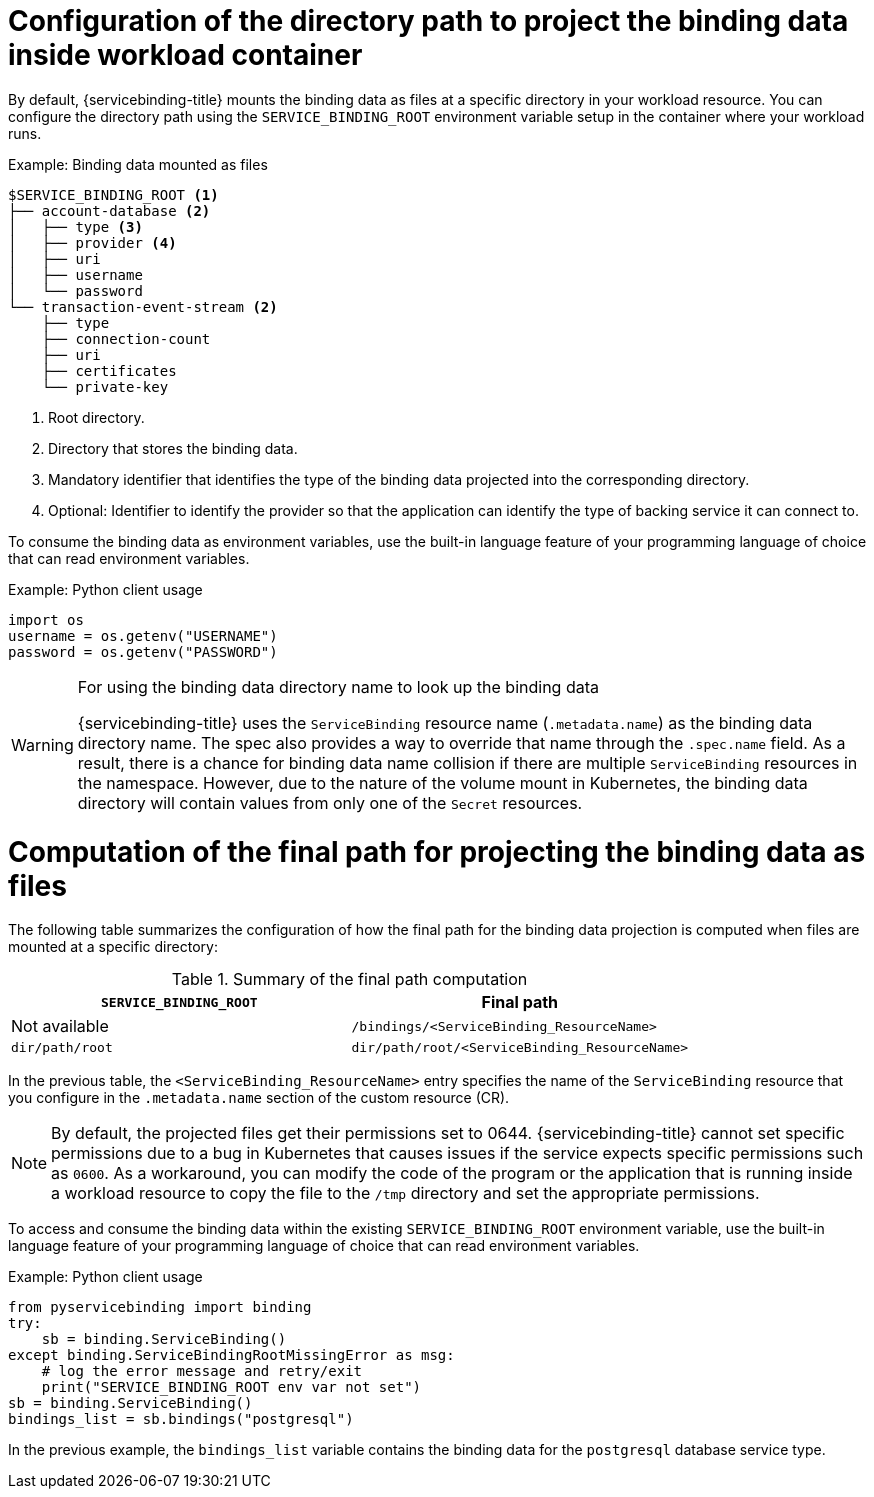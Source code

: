 // Module included in the following assemblies:
//
// * /applications/connecting_applications_to_services/projecting-binding-data.adoc

:_mod-docs-content-type: CONCEPT
[id="sbo-configuration-of-directory-path-to-project-binding-data_{context}"]
= Configuration of the directory path to project the binding data inside workload container

By default, {servicebinding-title} mounts the binding data as files at a specific directory in your workload resource. You can configure the directory path using the `SERVICE_BINDING_ROOT` environment variable setup in the container where your workload runs.

.Example: Binding data mounted as files
----
$SERVICE_BINDING_ROOT <1>
├── account-database <2>
│   ├── type <3>
│   ├── provider <4>
│   ├── uri
│   ├── username
│   └── password
└── transaction-event-stream <2>
    ├── type
    ├── connection-count
    ├── uri
    ├── certificates
    └── private-key
----
<1> Root directory.
<2> Directory that stores the binding data.
<3> Mandatory identifier that identifies the type of the binding data projected into the corresponding directory.
<4> Optional: Identifier to identify the provider so that the application can identify the type of backing service it can connect to.

To consume the binding data as environment variables, use the built-in language feature of your programming language of choice that can read environment variables.

.Example: Python client usage
----
import os
username = os.getenv("USERNAME")
password = os.getenv("PASSWORD")
----

[WARNING]
====
.For using the binding data directory name to look up the binding data
{servicebinding-title} uses the `ServiceBinding` resource name (`.metadata.name`) as the binding data directory name. The spec also provides a way to override that name through the `.spec.name` field. As a result, there is a chance for binding data name collision if there are multiple `ServiceBinding` resources in the namespace. However, due to the nature of the volume mount in Kubernetes, the binding data directory will contain values from only one of the `Secret` resources.
====

[id="computation-of-the-final-path-for-projecting-the-binding-data-as-files_{context}"]
= Computation of the final path for projecting the binding data as files

The following table summarizes the configuration of how the final path for the binding data projection is computed when files are mounted at a specific directory:

.Summary of the final path computation
[cols="1,1",options="header"]
|===
| `SERVICE_BINDING_ROOT` | Final path

| Not available
| `/bindings/<ServiceBinding_ResourceName>`

| `dir/path/root`
| `dir/path/root/<ServiceBinding_ResourceName>`
|===

In the previous table, the `<ServiceBinding_ResourceName>` entry specifies the name of the `ServiceBinding` resource that you configure in the `.metadata.name` section of the custom resource (CR).

[NOTE]
====
By default, the projected files get their permissions set to 0644.  {servicebinding-title} cannot set specific permissions due to a bug in Kubernetes that causes issues if the service expects specific permissions such as `0600`.  As a workaround, you can modify the code of the program or the application that is running inside a workload resource to copy the file to the `/tmp` directory and set the appropriate permissions.
====

To access and consume the binding data within the existing `SERVICE_BINDING_ROOT` environment variable, use the built-in language feature of your programming language of choice that can read environment variables.

.Example: Python client usage
----
from pyservicebinding import binding
try:
    sb = binding.ServiceBinding()
except binding.ServiceBindingRootMissingError as msg:
    # log the error message and retry/exit
    print("SERVICE_BINDING_ROOT env var not set")
sb = binding.ServiceBinding()
bindings_list = sb.bindings("postgresql")
----

In the previous example, the `bindings_list` variable contains the binding data for the `postgresql` database service type.
